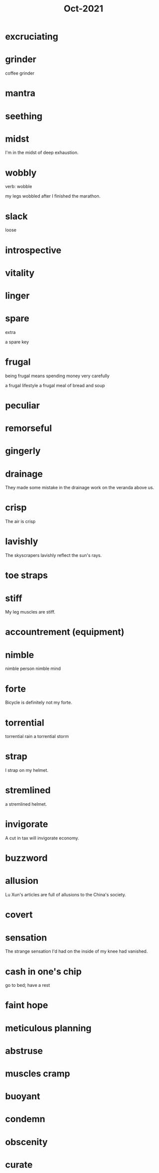 :PROPERTIES:
:ID:       8153bde0-81b3-4ff0-a19a-3b17bb34b611
:END:
#+title: Oct-2021

* excruciating

* grinder

coffee grinder

* mantra

* seething

* midst

I'm in the midst of deep exhaustion.

* wobbly

verb: wobble

my legs wobbled after I finished the marathon.

* slack

  loose

* introspective

* vitality

* linger

* spare

extra

a spare key

* frugal

being frugal means spending money very carefully

a frugal lifestyle
a frugal meal of bread and soup

* peculiar

* remorseful

* gingerly

* drainage

They made some mistake in the drainage work on the veranda above us.

* crisp

The air is crisp

* lavishly

  The skyscrapers lavishly reflect the sun's rays.

* toe straps

* stiff

My leg muscles are stiff.

* accountrement (equipment)

* nimble

nimble person
nimble mind

* forte

Bicycle is definitely not my forte.

* torrential

  torrential rain
  a torrential storm

* strap

I strap on my helmet.

* stremlined

a stremlined helmet.

* invigorate

A cut in tax will invigorate economy.

* buzzword

* allusion

  Lu Xun's articles are full of allusions to the China's society.

* covert

* sensation

The strange sensation I'd had on the inside of my knee had vanished.

* cash in one's chip

go to bed; have a rest

* faint hope

* meticulous planning

* abstruse

* muscles cramp

* buoyant

* condemn

* obscenity

* curate
